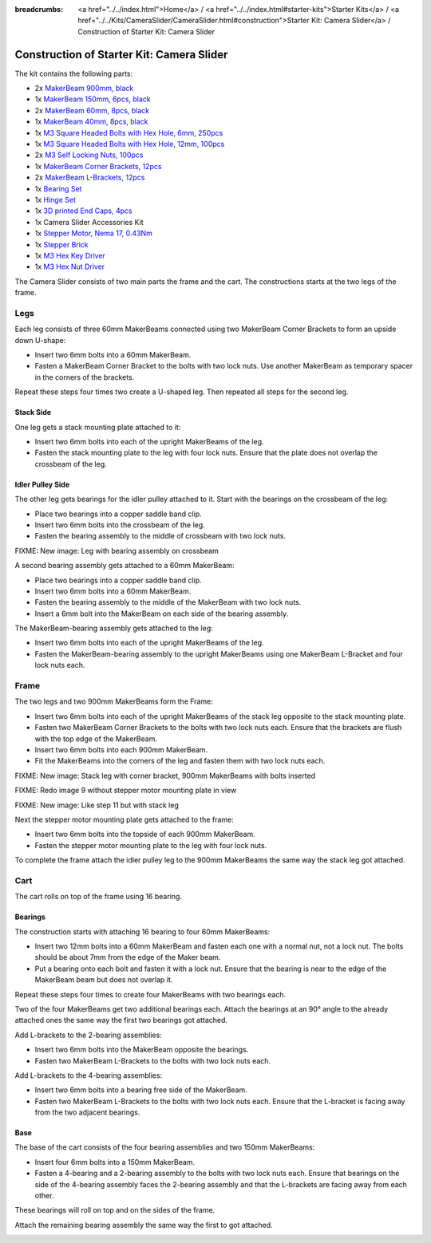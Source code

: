 
:breadcrumbs: <a href="../../index.html">Home</a> / <a href="../../index.html#starter-kits">Starter Kits</a> / <a href="../../Kits/CameraSlider/CameraSlider.html#construction">Starter Kit: Camera Slider</a> / Construction of Starter Kit: Camera Slider

.. _starter_kit_camera_slider_construction:

Construction of Starter Kit: Camera Slider
==========================================

The kit contains the following parts:

* 2x `MakerBeam 900mm, black <https://www.tinkerforge.com/en/shop/makerbeam/beams/makerbeam-900mm-1-piece-black.html>`__
* 1x `MakerBeam 150mm, 6pcs, black <https://www.tinkerforge.com/en/shop/makerbeam/beams/makerbeam-150mm-6pcs-black.html>`__
* 2x `MakerBeam 60mm, 8pcs, black <https://www.tinkerforge.com/en/shop/makerbeam/beams/makerbeam-60mm-8pcs-black.html>`__
* 1x `MakerBeam 40mm, 8pcs, black <https://www.tinkerforge.com/en/shop/makerbeam/beams/makerbeam-40mm-8pcs-black.html>`__
* 1x `M3 Square Headed Bolts with Hex Hole, 6mm, 250pcs <https://www.tinkerforge.com/en/shop/makerbeam/nuts-bolts/250-m3-square-headed-bolts-with-hex-hole-6mm.html>`__
* 1x `M3 Square Headed Bolts with Hex Hole, 12mm, 100pcs <https://www.tinkerforge.com/en/shop/makerbeam/nuts-bolts/100-m3-square-headed-bolts-with-hex-hole-12mm.html>`__
* 2x `M3 Self Locking Nuts, 100pcs <https://www.tinkerforge.com/en/shop/makerbeam/nuts-bolts/100-m3-self-locking-nuts.html>`__
* 1x `MakerBeam Corner Brackets, 12pcs <https://www.tinkerforge.com/en/shop/makerbeam/brackets/makerbeam-corner-brackets-12pcs.html>`__
* 2x `MakerBeam L-Brackets, 12pcs <https://www.tinkerforge.com/en/shop/makerbeam/brackets/makerbeam-l-brackets-12pcs.html>`__
* 1x `Bearing Set <https://www.tinkerforge.com/en/shop/makerbeam/accessories/bearing-set.html>`__
* 1x `Hinge Set <https://www.tinkerforge.com/en/shop/makerbeam/accessories/hinge-set.html>`__
* 1x `3D printed End Caps, 4pcs <https://www.tinkerforge.com/en/shop/makerbeam/accessories/3d-printed-end-caps.html>`__
* 1x Camera Slider Accessories Kit
* 1x `Stepper Motor, Nema 17, 0.43Nm <https://www.tinkerforge.com/en/shop/accessories/motors/stepper-motor-nema-17-043nm.html>`__
* 1x `Stepper Brick <https://www.tinkerforge.com/en/shop/bricks/stepper-brick.html>`__
* 1x `M3 Hex Key Driver <https://www.tinkerforge.com/en/shop/makerbeam/accessories/m3-hex-key-driver.html>`__
* 1x `M3 Hex Nut Driver <https://www.tinkerforge.com/en/shop/makerbeam/accessories/m3-hex-nut-driver.html>`__

The Camera Slider consists of two main parts the frame and the cart. The
constructions starts at the two legs of the frame.

Legs
----

Each leg consists of three 60mm MakerBeams connected using two MakerBeam Corner
Brackets to form an upside down U-shape:

* Insert two 6mm bolts into a 60mm MakerBeam.
* Fasten a MakerBeam Corner Bracket to the bolts with two lock nuts. Use another
  MakerBeam as temporary spacer in the corners of the brackets.

Repeat these steps four times two create a U-shaped leg. Then repeated all
steps for the second leg.

.. image:: /Images/Kits/kit_camera_slider_step1_350.jpg
   :scale: 100 %
   :alt: MakerBeam with two 6mm bolts
   :align: center
   :target: ../../_images/Kits/kit_camera_slider_step1_1500.jpg

.. image:: /Images/Kits/kit_camera_slider_step2_350.jpg
   :scale: 100 %
   :alt: MakerBeam with corner bracket
   :align: center
   :target: ../../_images/Kits/kit_camera_slider_step2_1500.jpg

.. image:: /Images/Kits/kit_camera_slider_step3_350.jpg
   :scale: 100 %
   :alt: Partial leg with temporary spacer
   :align: center
   :target: ../../_images/Kits/kit_camera_slider_step3_1500.jpg

.. image:: /Images/Kits/kit_camera_slider_step4_350.jpg
   :scale: 100 %
   :alt: Complete leg
   :align: center
   :target: ../../_images/Kits/kit_camera_slider_step4_1500.jpg

Stack Side
^^^^^^^^^^

One leg gets a stack mounting plate attached to it:

* Insert two 6mm bolts into each of the upright MakerBeams of the leg.
* Fasten the stack mounting plate to the leg with four lock nuts. Ensure that
  the plate does not overlap the crossbeam of the leg.

.. image:: /Images/Kits/kit_camera_slider_step5_350.jpg
   :scale: 100 %
   :alt: Leg with stack mounting plate
   :align: center
   :target: ../../_images/Kits/kit_camera_slider_step5_1500.jpg

Idler Pulley Side
^^^^^^^^^^^^^^^^^

The other leg gets bearings for the idler pulley attached to it. Start with the
bearings on the crossbeam of the leg:

* Place two bearings into a copper saddle band clip.
* Insert two 6mm bolts into the crossbeam of the leg.
* Fasten the bearing assembly to the middle of crossbeam with two lock nuts.

.. image:: /Images/Kits/kit_camera_slider_step6_350.jpg
   :scale: 100 %
   :alt: Two bearings in a copper saddle band clip
   :align: center
   :target: ../../_images/Kits/kit_camera_slider_step6_1500.jpg

FIXME: New image: Leg with bearing assembly on crossbeam

A second bearing assembly gets attached to a 60mm MakerBeam:

* Place two bearings into a copper saddle band clip.
* Insert two 6mm bolts into a 60mm MakerBeam.
* Fasten the bearing assembly to the middle of the MakerBeam with two lock nuts.
* Insert a 6mm bolt into the MakerBeam on each side of the bearing assembly.

The MakerBeam-bearing assembly gets attached to the leg:

* Insert two 6mm bolts into each of the upright MakerBeams of the leg.
* Fasten the MakerBeam-bearing assembly to the upright MakerBeams using one
  MakerBeam L-Bracket and four lock nuts each.

.. image:: /Images/Kits/kit_camera_slider_step7_350.jpg
   :scale: 100 %
   :alt: MakerBeam with bearing assembly and 6mm bolts
   :align: center
   :target: ../../_images/Kits/kit_camera_slider_step7_1500.jpg

.. image:: /Images/Kits/kit_camera_slider_step8_350.jpg
   :scale: 100 %
   :alt: Leg with bearings
   :align: center
   :target: ../../_images/Kits/kit_camera_slider_step8_1500.jpg

Frame
-----

The two legs and two 900mm MakerBeams form the Frame:

* Insert two 6mm bolts into each of the upright MakerBeams of the stack leg
  opposite to the stack mounting plate.
* Fasten two MakerBeam Corner Brackets to the bolts with two lock nuts each.
  Ensure that the brackets are flush with the top edge of the MakerBeam.
* Insert two 6mm bolts into each 900mm MakerBeam.
* Fit the MakerBeams into the corners of the leg and fasten them with two
  lock nuts each.

FIXME: New image: Stack leg with corner bracket, 900mm MakerBeams with bolts
inserted

FIXME: Redo image 9 without stepper motor mounting plate in view

.. image:: /Images/Kits/kit_camera_slider_step9_350.jpg
   :scale: 100 %
   :alt: Bottom view of stack leg with 900mm MakerBeams
   :align: center
   :target: ../../_images/Kits/kit_camera_slider_step9_1500.jpg

FIXME: New image: Like step 11 but with stack leg

Next the stepper motor mounting plate gets attached to the frame:

* Insert two 6mm bolts into the topside of each 900mm MakerBeam.
* Fasten the stepper motor mounting plate to the leg with four lock nuts.

.. image:: /Images/Kits/kit_camera_slider_step10_350.jpg
   :scale: 100 %
   :alt: Stepper motor mounting plate
   :align: center
   :target: ../../_images/Kits/kit_camera_slider_step10_1500.jpg

To complete the frame attach the idler pulley leg to the 900mm MakerBeams
the same way the stack leg got attached.

.. image:: /Images/Kits/kit_camera_slider_step11_350.jpg
   :scale: 100 %
   :alt: Front view of idler pulley leg with 900mm MakerBeams
   :align: center
   :target: ../../_images/Kits/kit_camera_slider_step11_1500.jpg

Cart
----

The cart rolls on top of the frame using 16 bearing.

Bearings
^^^^^^^^

The construction starts with attaching 16 bearing to four 60mm MakerBeams:

* Insert two 12mm bolts into a 60mm MakerBeam and fasten each one with a
  normal nut, not a lock nut. The bolts should be about 7mm from the edge of
  the Maker beam.
* Put a bearing onto each bolt and fasten it with a lock nut. Ensure that the
  bearing is near to the edge of the MakerBeam beam but does not overlap it.

Repeat these steps four times to create four MakerBeams with two bearings each.

.. image:: /Images/Kits/kit_camera_slider_step12_350.jpg
   :scale: 100 %
   :alt: MakerBeam with two 12mm bolts
   :align: center
   :target: ../../_images/Kits/kit_camera_slider_step12_1500.jpg

.. image:: /Images/Kits/kit_camera_slider_step13_350.jpg
   :scale: 100 %
   :alt: MakerBeam with two bearings near to its edges
   :align: center
   :target: ../../_images/Kits/kit_camera_slider_step13_1500.jpg

Two of the four MakerBeams get two additional bearings each. Attach the
bearings at an 90° angle to the already attached ones the same way the first
two bearings got attached.

.. image:: /Images/Kits/kit_camera_slider_step14_350.jpg
   :scale: 100 %
   :alt: MakerBeam with four bearings near to its edges
   :align: center
   :target: ../../_images/Kits/kit_camera_slider_step14_1500.jpg

Add L-brackets to the 2-bearing assemblies:

* Insert two 6mm bolts into the MakerBeam opposite the bearings.
* Fasten two MakerBeam L-Brackets to the bolts with two lock nuts each.

.. image:: /Images/Kits/kit_camera_slider_step15_350.jpg
   :scale: 100 %
   :alt: MakerBeam with two bearings and two L-brackets
   :align: center
   :target: ../../_images/Kits/kit_camera_slider_step16_1500.jpg

Add L-brackets to the 4-bearing assemblies:

* Insert two 6mm bolts into a bearing free side of the MakerBeam.
* Fasten two MakerBeam L-Brackets to the bolts with two lock nuts each. Ensure
  that the L-bracket is facing away from the two adjacent bearings.

.. image:: /Images/Kits/kit_camera_slider_step16_350.jpg
   :scale: 100 %
   :alt: MakerBeam with four bearings and two L-brackets
   :align: center
   :target: ../../_images/Kits/kit_camera_slider_step16_1500.jpg

Base
^^^^

The base of the cart consists of the four bearing assemblies and two 150mm
MakerBeams:

* Insert four 6mm bolts into a 150mm MakerBeam.
* Fasten a 4-bearing and a 2-bearing assembly to the bolts with two lock nuts
  each. Ensure that bearings on the side of the 4-bearing assembly faces the
  2-bearing assembly and that the L-brackets are facing away from each other.

These bearings will roll on top and on the sides of the frame.

.. image:: /Images/Kits/kit_camera_slider_step17_350.jpg
   :scale: 100 %
   :alt: Top view of attached bearing assemblies
   :align: center
   :target: ../../_images/Kits/kit_camera_slider_step17_1500.jpg

.. image:: /Images/Kits/kit_camera_slider_step18_350.jpg
   :scale: 100 %
   :alt: Bottom view of attached bearing assemblies
   :align: center
   :target: ../../_images/Kits/kit_camera_slider_step18_1500.jpg

.. image:: /Images/Kits/kit_camera_slider_step19_350.jpg
   :scale: 100 %
   :alt: Bottom view of MakerBeam between bearing assemblies
   :align: center
   :target: ../../_images/Kits/kit_camera_slider_step19_1500.jpg

Attach the remaining bearing assembly the same way the first to got attached.

.. image:: /Images/Kits/kit_camera_slider_step28_350.jpg
   :scale: 100 %
   :alt: Bottom view of MakerBeam between bearing assemblies
   :align: center
   :target: ../../_images/Kits/kit_camera_slider_step28_1500.jpg




.. image:: /Images/Kits/kit_camera_slider_step29_350.jpg
   :scale: 100 %
   :alt: Bottom view of MakerBeam between bearing assemblies
   :align: center
   :target: ../../_images/Kits/kit_camera_slider_step29_1500.jpg




